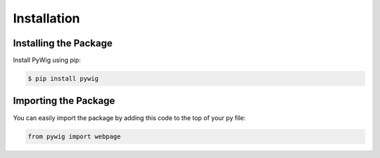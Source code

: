 Installation
=============

Installing the Package
-----------------------

Install PyWig using pip:

.. code-block:: console

   $ pip install pywig

Importing the Package
----------------------

You can easily import the package by adding this code to the top of your py file:

.. code-block:: python

    from pywig import webpage